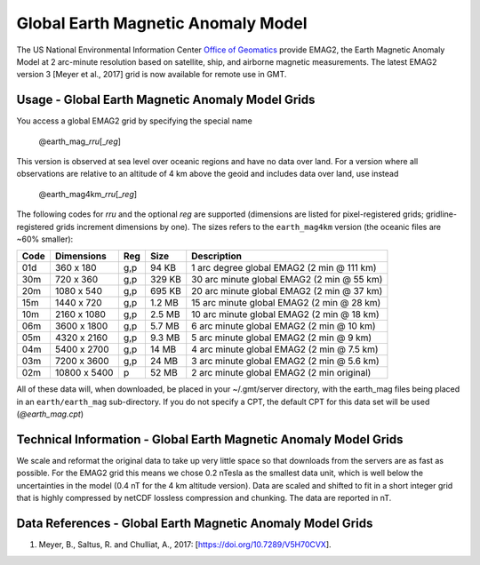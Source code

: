 Global Earth Magnetic Anomaly Model
-----------------------------------
.. figure:: /_static/GMT_magfig.jpg
   :width: 710 px
   :align: center

The US National Environmental Information Center
`Office of Geomatics <https://www.ncei.noaa.gov>`_ provide EMAG2, the Earth Magnetic Anomaly Model 
at 2 arc-minute resolution based on satellite, ship, and airborne magnetic measurements.
The latest EMAG2 version 3 [Meyer et al., 2017] grid is now available for remote use in GMT.

Usage - Global Earth Magnetic Anomaly Model Grids
~~~~~~~~~~~~~~~~~~~~~~~~~~~~~~~~~~~~~~~~~~~~~~~~~

You access a global EMAG2 grid by specifying the special name

   @earth_mag_\ *rr*\ *u*\ [_\ *reg*\ ]

This version is observed at sea level over oceanic regions and have no data over land.
For a version where all observations are relative to an altitude of 4 km above the geoid
and includes data over land, use instead

   @earth_mag4km_\ *rr*\ *u*\ [_\ *reg*\ ]

The following codes for *rr*\ *u* and the optional *reg* are supported (dimensions are listed
for pixel-registered grids; gridline-registered grids increment dimensions by one). The sizes
refers to the ``earth_mag4km`` version (the oceanic files are ~60% smaller):

.. _tbl-earth_mag:

==== ================= === =======  ==================================================
Code Dimensions        Reg Size     Description
==== ================= === =======  ==================================================
01d       360 x    180 g,p   94 KB  1 arc degree global EMAG2 (2 min @ 111 km)
30m       720 x    360 g,p  329 KB  30 arc minute global EMAG2 (2 min @ 55 km)
20m      1080 x    540 g,p  695 KB  20 arc minute global EMAG2 (2 min @ 37 km)
15m      1440 x    720 g,p  1.2 MB  15 arc minute global EMAG2 (2 min @ 28 km)
10m      2160 x   1080 g,p  2.5 MB  10 arc minute global EMAG2 (2 min @ 18 km)
06m      3600 x   1800 g,p  5.7 MB  6 arc minute global EMAG2 (2 min @ 10 km)
05m      4320 x   2160 g,p  9.3 MB  5 arc minute global EMAG2 (2 min @ 9 km)
04m      5400 x   2700 g,p   14 MB  4 arc minute global EMAG2 (2 min @ 7.5 km)
03m      7200 x   3600 g,p   24 MB  3 arc minute global EMAG2 (2 min @ 5.6 km)
02m     10800 x   5400   p   52 MB  2 arc minute global EMAG2 (2 min original)
==== ================= === =======  ==================================================

All of these data will, when downloaded, be placed in your ~/.gmt/server directory, with
the earth_mag files being placed in an ``earth/earth_mag`` sub-directory. If you do not
specify a CPT, the default CPT for this data set will be used (*@earth_mag.cpt*)

Technical Information - Global Earth Magnetic Anomaly Model Grids
~~~~~~~~~~~~~~~~~~~~~~~~~~~~~~~~~~~~~~~~~~~~~~~~~~~~~~~~~~~~~~~~~

We scale and reformat the original data to take up very little space so that downloads
from the servers are as fast as possible.  For the EMAG2 grid this means
we chose 0.2 nTesla as the smallest data unit, which is well below the uncertainties in the
model (0.4 nT for the 4 km altitude version).  Data are scaled and shifted to fit in a
short integer grid that is highly compressed by netCDF lossless compression and chunking.
The data are reported in nT.

Data References - Global Earth Magnetic Anomaly Model Grids
~~~~~~~~~~~~~~~~~~~~~~~~~~~~~~~~~~~~~~~~~~~~~~~~~~~~~~~~~~~

#. Meyer, B., Saltus, R. and Chulliat, A., 2017: [https://doi.org/10.7289/V5H70CVX].
